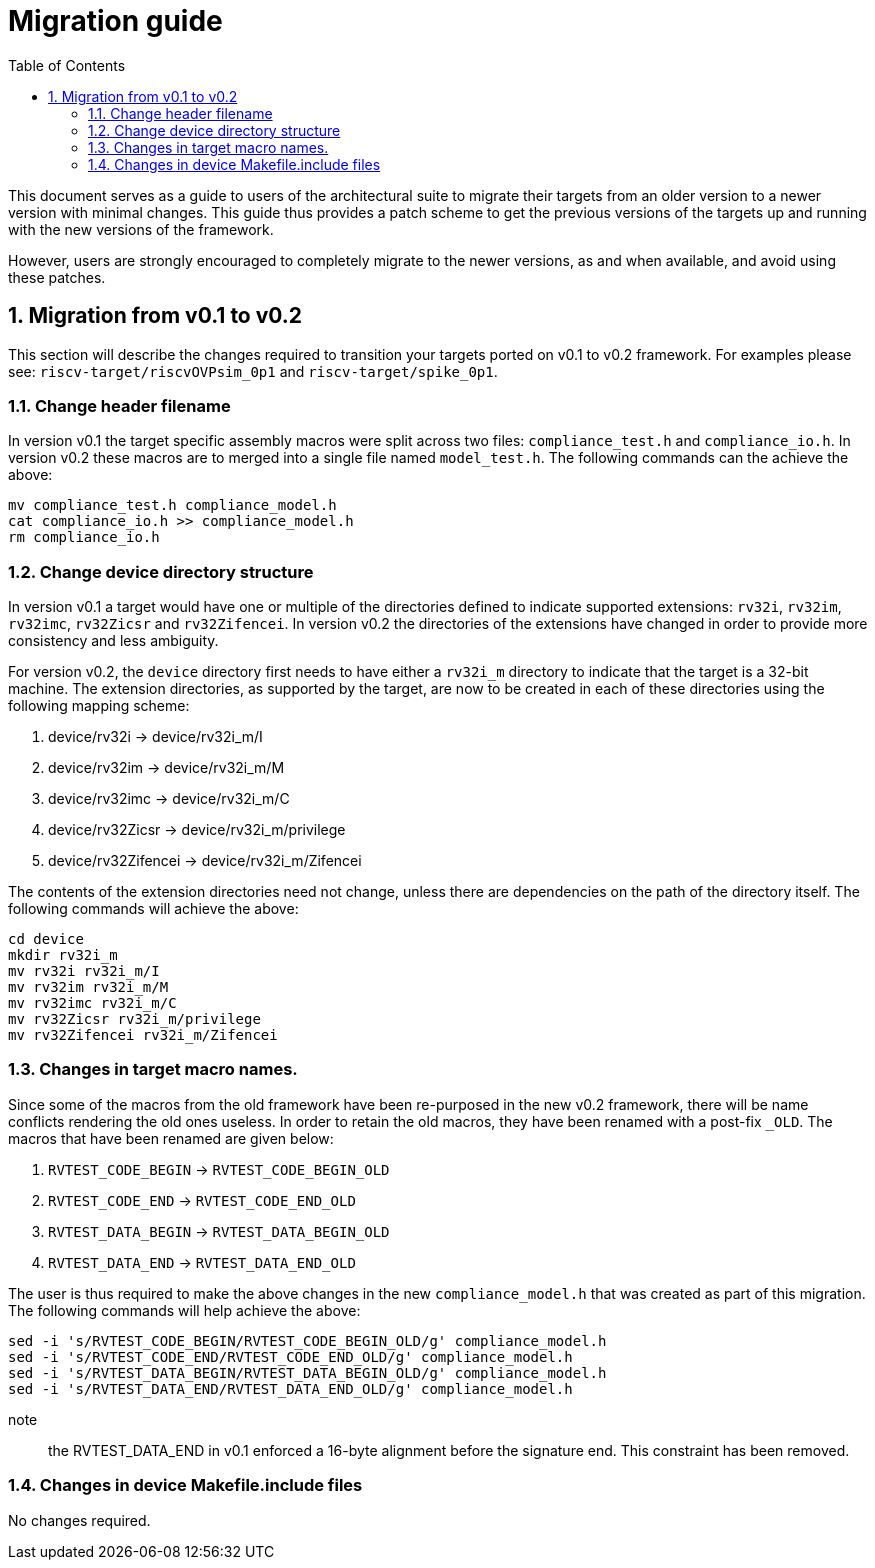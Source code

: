 = Migration guide 
:toc:
:icons: font
:numbered:
:source-highlighter: rouge

This document serves as a guide to users of the architectural suite to migrate their targets from an
older version to a newer version with minimal changes. This guide thus provides a patch scheme to get
the previous versions of the targets up and running with the new versions of the framework. 

However, users are strongly encouraged to completely migrate to the newer versions, as and when
available, and avoid using these patches.

== Migration from v0.1 to v0.2

This section will describe the changes required to transition your targets ported on v0.1 to v0.2
framework. For examples please see: `riscv-target/riscvOVPsim_0p1` and `riscv-target/spike_0p1`.

=== Change header filename

In version v0.1 the target specific assembly macros were split across two files: `compliance_test.h`
and `compliance_io.h`. In version v0.2 these macros are to merged into a single file named
`model_test.h`. The following commands can the achieve the above:

----
mv compliance_test.h compliance_model.h
cat compliance_io.h >> compliance_model.h
rm compliance_io.h
----

=== Change device directory structure

In version v0.1 a target would have one or multiple of the directories defined to indicate supported
extensions: `rv32i`, `rv32im`, `rv32imc`, `rv32Zicsr` and `rv32Zifencei`. In version v0.2 the
directories of the extensions have changed in order to provide more consistency and less ambiguity.

For version v0.2, the `device` directory first needs to have either a `rv32i_m` directory to indicate 
that the target is a 32-bit machine. The extension directories, as supported by the target, are 
now to be created in each of these directories using the following mapping scheme:

. device/rv32i          -> device/rv32i_m/I
. device/rv32im         -> device/rv32i_m/M  
. device/rv32imc        -> device/rv32i_m/C
. device/rv32Zicsr      -> device/rv32i_m/privilege
. device/rv32Zifencei   -> device/rv32i_m/Zifencei

The contents of the extension directories need not change, unless there are dependencies on the path
of the directory itself. The following commands will achieve the above:

----
cd device
mkdir rv32i_m
mv rv32i rv32i_m/I
mv rv32im rv32i_m/M
mv rv32imc rv32i_m/C
mv rv32Zicsr rv32i_m/privilege
mv rv32Zifencei rv32i_m/Zifencei
----

=== Changes in target macro names.

Since some of the macros from the old framework have been re-purposed in the new v0.2 framework,
there will be name conflicts rendering the old ones useless. In order to retain the old macros, they
have been renamed with a post-fix `_OLD`. The macros that have been renamed are given below:

. `RVTEST_CODE_BEGIN` -> `RVTEST_CODE_BEGIN_OLD`
. `RVTEST_CODE_END`   -> `RVTEST_CODE_END_OLD`
. `RVTEST_DATA_BEGIN` -> `RVTEST_DATA_BEGIN_OLD`
. `RVTEST_DATA_END`   -> `RVTEST_DATA_END_OLD`

The user is thus required to make the above changes in the new `compliance_model.h` that was created
as part of this migration. The following commands will help achieve the above:

----
sed -i 's/RVTEST_CODE_BEGIN/RVTEST_CODE_BEGIN_OLD/g' compliance_model.h 
sed -i 's/RVTEST_CODE_END/RVTEST_CODE_END_OLD/g' compliance_model.h 
sed -i 's/RVTEST_DATA_BEGIN/RVTEST_DATA_BEGIN_OLD/g' compliance_model.h 
sed -i 's/RVTEST_DATA_END/RVTEST_DATA_END_OLD/g' compliance_model.h 

----

note:: the RVTEST_DATA_END in v0.1 enforced a 16-byte alignment before the signature end. This
constraint has been removed.

=== Changes in device Makefile.include files

No changes required.

